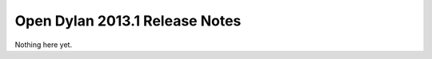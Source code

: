 *******************************
Open Dylan 2013.1 Release Notes
*******************************

Nothing here yet.
